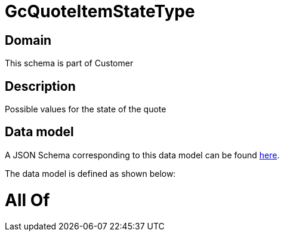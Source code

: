 = GcQuoteItemStateType

[#domain]
== Domain

This schema is part of Customer

[#description]
== Description

Possible values for the state of the quote


[#data_model]
== Data model

A JSON Schema corresponding to this data model can be found https://tmforum.org[here].

The data model is defined as shown below:


= All Of 
